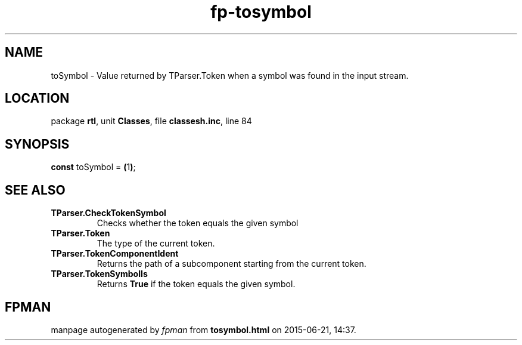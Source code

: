 .\" file autogenerated by fpman
.TH "fp-tosymbol" 3 "2014-03-14" "fpman" "Free Pascal Programmer's Manual"
.SH NAME
toSymbol - Value returned by TParser.Token when a symbol was found in the input stream.
.SH LOCATION
package \fBrtl\fR, unit \fBClasses\fR, file \fBclassesh.inc\fR, line 84
.SH SYNOPSIS
\fBconst\fR toSymbol = \fB(\fR1\fB)\fR;

.SH SEE ALSO
.TP
.B TParser.CheckTokenSymbol
Checks whether the token equals the given symbol
.TP
.B TParser.Token
The type of the current token.
.TP
.B TParser.TokenComponentIdent
Returns the path of a subcomponent starting from the current token.
.TP
.B TParser.TokenSymbolIs
Returns \fBTrue\fR if the token equals the given symbol.

.SH FPMAN
manpage autogenerated by \fIfpman\fR from \fBtosymbol.html\fR on 2015-06-21, 14:37.

